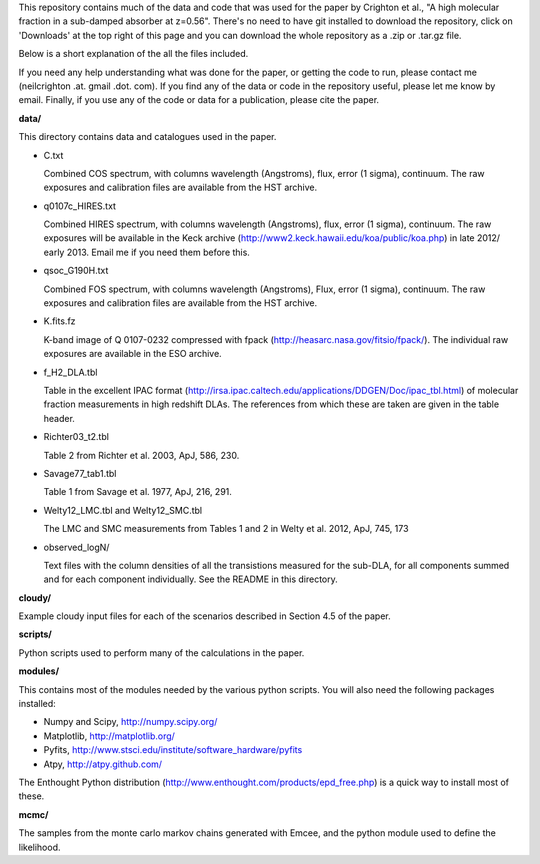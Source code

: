 This repository contains much of the data and code that was used for
the paper by Crighton et al., "A high molecular fraction in a
sub-damped absorber at z=0.56". There's no need to have git installed
to download the repository, click on 'Downloads' at the top right of
this page and you can download the whole repository as a .zip or
.tar.gz file.

Below is a short explanation of the all the files included.

If you need any help understanding what was done for the paper, or
getting the code to run, please contact me (neilcrighton .at. gmail
.dot. com). If you find any of the data or code in the repository
useful, please let me know by email. Finally, if you use any of the
code or data for a publication, please cite the paper.


**data/**

This directory contains data and catalogues used in the paper.

- C.txt
 
  Combined COS spectrum, with columns wavelength (Angstroms), flux,
  error (1 sigma), continuum. The raw exposures and calibration
  files are available from the HST archive.
 
- q0107c_HIRES.txt
 
  Combined HIRES spectrum, with columns wavelength (Angstroms),
  flux, error (1 sigma), continuum. The raw exposures will be
  available in the Keck archive
  (http://www2.keck.hawaii.edu/koa/public/koa.php) in late 2012/
  early 2013. Email me if you need them before this.
 
- qsoc_G190H.txt
 
  Combined FOS spectrum, with columns wavelength (Angstroms), Flux,
  error (1 sigma), continuum. The raw exposures and calibration
  files are available from the HST archive.

- K.fits.fz

  K-band image of Q 0107-0232 compressed with fpack
  (http://heasarc.nasa.gov/fitsio/fpack/). The individual raw
  exposures are available in the ESO archive.

- f_H2_DLA.tbl
 
  Table in the excellent IPAC format
  (http://irsa.ipac.caltech.edu/applications/DDGEN/Doc/ipac_tbl.html)
  of molecular fraction measurements in high redshift DLAs. The
  references from which these are taken are given in the table header.

- Richter03_t2.tbl

  Table 2 from Richter et al. 2003, ApJ, 586, 230.

- Savage77_tab1.tbl

  Table 1 from Savage et al. 1977, ApJ, 216, 291.

- Welty12_LMC.tbl and Welty12_SMC.tbl

  The LMC and SMC measurements from Tables 1 and 2 in Welty et
  al. 2012, ApJ, 745, 173

- observed_logN/
  
  Text files with the column densities of all the transistions
  measured for the sub-DLA, for all components summed and for each
  component individually. See the README in this directory.

**cloudy/**

Example cloudy input files for each of the scenarios described in
Section 4.5 of the paper.

**scripts/**

Python scripts used to perform many of the calculations in the
paper.

**modules/**

This contains most of the modules needed by the various python
scripts. You will also need the following packages installed:

- Numpy and Scipy,    http://numpy.scipy.org/
- Matplotlib,         http://matplotlib.org/
- Pyfits,             http://www.stsci.edu/institute/software_hardware/pyfits
- Atpy,               http://atpy.github.com/

The Enthought Python distribution
(http://www.enthought.com/products/epd_free.php) is a quick way to
install most of these.


**mcmc/**

The samples from the monte carlo markov chains generated with Emcee,
and the python module used to define the likelihood.
